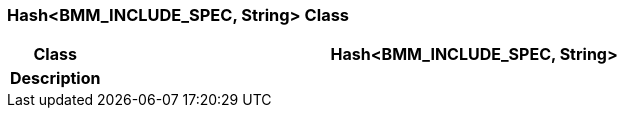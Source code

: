 === Hash<BMM_INCLUDE_SPEC, String> Class

[cols="^1,3,5"]
|===
h|*Class*
2+^h|*Hash<BMM_INCLUDE_SPEC, String>*

h|*Description*
2+a|

|===
